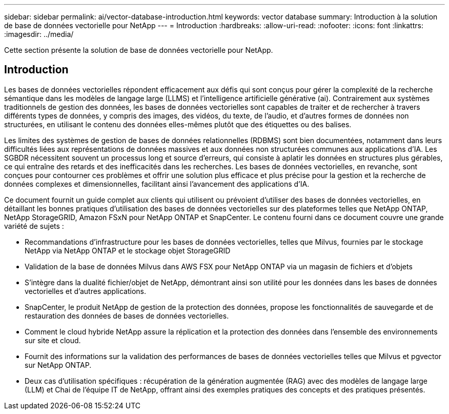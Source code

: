 ---
sidebar: sidebar 
permalink: ai/vector-database-introduction.html 
keywords: vector database 
summary: Introduction à la solution de base de données vectorielle pour NetApp 
---
= Introduction
:hardbreaks:
:allow-uri-read: 
:nofooter: 
:icons: font
:linkattrs: 
:imagesdir: ../media/


[role="lead"]
Cette section présente la solution de base de données vectorielle pour NetApp.



== Introduction

Les bases de données vectorielles répondent efficacement aux défis qui sont conçus pour gérer la complexité de la recherche sémantique dans les modèles de langage large (LLMS) et l'intelligence artificielle générative (ai). Contrairement aux systèmes traditionnels de gestion des données, les bases de données vectorielles sont capables de traiter et de rechercher à travers différents types de données, y compris des images, des vidéos, du texte, de l'audio, et d'autres formes de données non structurées, en utilisant le contenu des données elles-mêmes plutôt que des étiquettes ou des balises.

Les limites des systèmes de gestion de bases de données relationnelles (RDBMS) sont bien documentées, notamment dans leurs difficultés liées aux représentations de données massives et aux données non structurées communes aux applications d'IA. Les SGBDR nécessitent souvent un processus long et source d'erreurs, qui consiste à aplatir les données en structures plus gérables, ce qui entraîne des retards et des inefficacités dans les recherches. Les bases de données vectorielles, en revanche, sont conçues pour contourner ces problèmes et offrir une solution plus efficace et plus précise pour la gestion et la recherche de données complexes et dimensionnelles, facilitant ainsi l'avancement des applications d'IA.

Ce document fournit un guide complet aux clients qui utilisent ou prévoient d'utiliser des bases de données vectorielles, en détaillant les bonnes pratiques d'utilisation des bases de données vectorielles sur des plateformes telles que NetApp ONTAP, NetApp StorageGRID, Amazon FSxN pour NetApp ONTAP et SnapCenter. Le contenu fourni dans ce document couvre une grande variété de sujets :

* Recommandations d'infrastructure pour les bases de données vectorielles, telles que Milvus, fournies par le stockage NetApp via NetApp ONTAP et le stockage objet StorageGRID
* Validation de la base de données Milvus dans AWS FSX pour NetApp ONTAP via un magasin de fichiers et d'objets
* S'intègre dans la dualité fichier/objet de NetApp, démontrant ainsi son utilité pour les données dans les bases de données vectorielles et d'autres applications.
* SnapCenter, le produit NetApp de gestion de la protection des données, propose les fonctionnalités de sauvegarde et de restauration des données de bases de données vectorielles.
* Comment le cloud hybride NetApp assure la réplication et la protection des données dans l'ensemble des environnements sur site et cloud.
* Fournit des informations sur la validation des performances de bases de données vectorielles telles que Milvus et pgvector sur NetApp ONTAP.
* Deux cas d'utilisation spécifiques : récupération de la génération augmentée (RAG) avec des modèles de langage large (LLM) et Chai de l'équipe IT de NetApp, offrant ainsi des exemples pratiques des concepts et des pratiques présentés.

